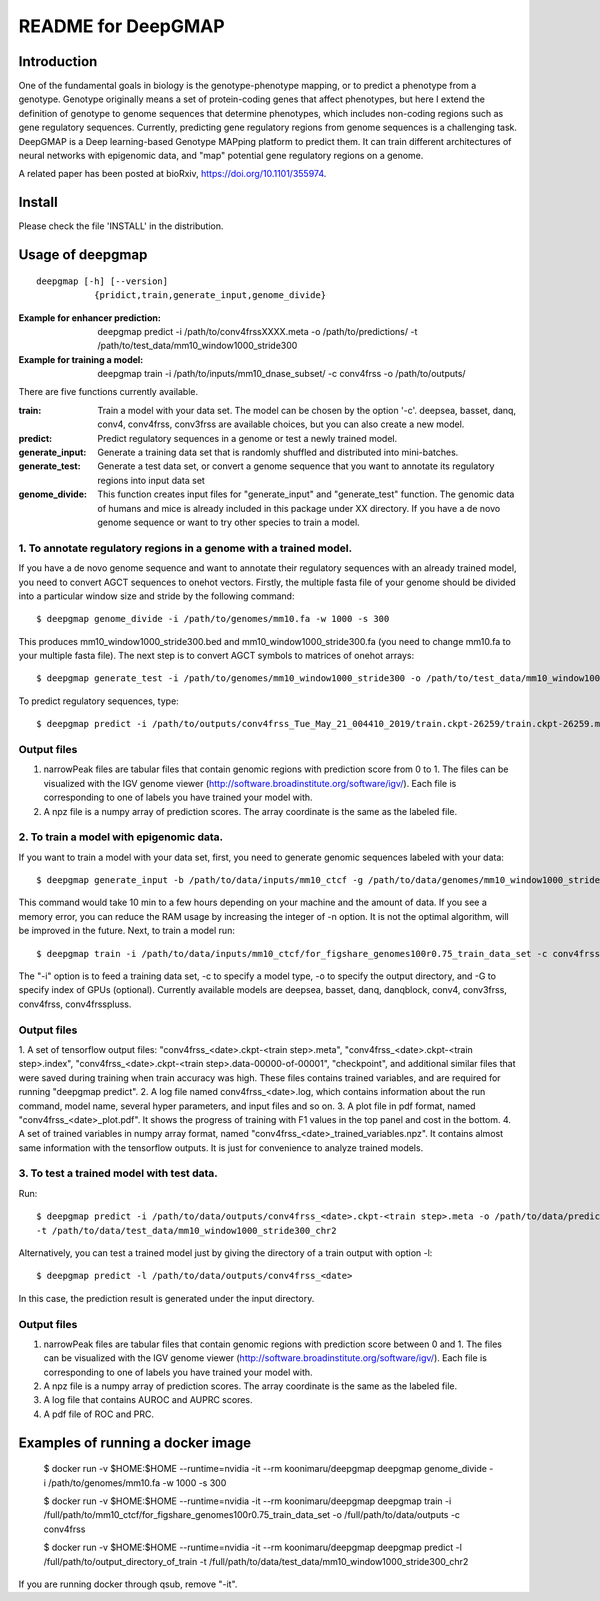 ===================
README for DeepGMAP
===================

Introduction
============
One of the fundamental goals in biology is the genotype-phenotype mapping, or to predict a phenotype from a genotype. Genotype originally means \
a set of protein-coding genes that affect phenotypes, but here I extend the definition of genotype to genome sequences that determine phenotypes, \
which includes non-coding regions such as gene regulatory sequences. Currently, predicting gene regulatory regions from genome sequences is a \
challenging task. DeepGMAP is a Deep learning-based Genotype MAPping platform to predict them. It can train different architectures of neural \
networks with epigenomic data, and "map" potential gene regulatory regions on a genome.

A related paper has been posted at bioRxiv, https://doi.org/10.1101/355974.

Install
=======

Please check the file 'INSTALL' in the distribution.

Usage of deepgmap
=================

::

  deepgmap [-h] [--version]
             {pridict,train,generate_input,genome_divide}

:Example for enhancer prediction: deepgmap predict -i /path/to/conv4frssXXXX.meta -o /path/to/predictions/ -t /path/to/test_data/mm10_window1000_stride300

:Example for training a model: deepgmap train -i /path/to/inputs/mm10_dnase_subset/ -c conv4frss -o /path/to/outputs/

There are five functions currently available.

:train:				Train a model with your data set. The model can be chosen by the option '-c'. deepsea, basset, danq, conv4, conv4frss, conv3frss are available choices, but you can also create a new model.
:predict:			Predict regulatory sequences in a genome or test a newly trained model.
:generate_input:	Generate a training data set that is randomly shuffled and distributed into mini-batches.
:generate_test:		Generate a test data set, or convert a genome sequence that you want to annotate its regulatory regions into input data set 
:genome_divide:		This function creates input files for "generate_input" and "generate_test" function. The genomic data of humans and mice is already included in this package under XX directory. If you have a de novo genome sequence or want to try other species to train a model.  



1. To annotate regulatory regions in a genome with a trained model. 
~~~~~~~~~~~~~~~~~~~~~~~~~~~~~~~~~~~~~~~~~~~~~~~~~~~~~~~~~~~~~~~~~~~

If you have a de novo genome sequence and want to annotate their regulatory sequences with an already trained model, you need to convert AGCT sequences to onehot vectors.
Firstly, the multiple fasta file of your genome should be divided into a particular window size and stride by the following command::

 $ deepgmap genome_divide -i /path/to/genomes/mm10.fa -w 1000 -s 300

This produces mm10_window1000_stride300.bed and mm10_window1000_stride300.fa (you need to change mm10.fa to your multiple fasta file).
The next step is to convert AGCT symbols to matrices of onehot arrays::

 $ deepgmap generate_test -i /path/to/genomes/mm10_window1000_stride300 -o /path/to/test_data/mm10_window1000_stride300 -t 16 -C all


To predict regulatory sequences, type::

 $ deepgmap predict -i /path/to/outputs/conv4frss_Tue_May_21_004410_2019/train.ckpt-26259/train.ckpt-26259.meta -o /path/to/predictions/ -t /path/to/data/test_data/mm10_window1000_stride300


Output files
~~~~~~~~~~~~

1. narrowPeak files are tabular files that contain genomic regions with prediction score from 0 to 1. 
   The files can be visualized with the IGV genome viewer (http://software.broadinstitute.org/software/igv/).
   Each file is corresponding to one of labels you have trained your model with.
2. A npz file is a numpy array of prediction scores. The array coordinate is the same as the labeled file.


2. To train a model with epigenomic data.
~~~~~~~~~~~~~~~~~~~~~~~~~~~~~~~~~~~~~~~~~
If you want to train a model with your data set, first, you need to generate genomic sequences labeled with your data::

 $ deepgmap generate_input -b /path/to/data/inputs/mm10_ctcf -g /path/to/data/genomes/mm10_window1000_stride300 -p ctcf_test -t 8

This command would take 10 min to a few hours depending on your machine and the amount of data. If you see a memory error, you can reduce the RAM usage by increasing the 
integer of -n option. It is not the optimal algorithm, will be improved in the future. Next, to train a model run::

 $ deepgmap train -i /path/to/data/inputs/mm10_ctcf/for_figshare_genomes100r0.75_train_data_set -c conv4frss -o /path/to/data/outputs/

The "-i" option is to feed a training data set, -c to specify a model type, -o to specify the output directory, and -G to specify index of GPUs (optional). Currently available models are  
deepsea, basset, danq, danqblock, conv4, conv3frss, conv4frss, conv4frsspluss.
   

Output files
~~~~~~~~~~~~

1. A set of tensorflow output files: "conv4frss_<date>.ckpt-<train step>.meta", "conv4frss_<date>.ckpt-<train step>.index", 
"conv4frss_<date>.ckpt-<train step>.data-00000-of-00001", "checkpoint", and additional similar files that were saved during training when train 
accuracy was high. These files contains trained variables, and are required for running "deepgmap predict".  
2. A log file named conv4frss_<date>.log, which contains information about the run command, model name, several hyper parameters, and input files and so on.
3. A plot file in pdf format, named "conv4frss_<date>_plot.pdf". It shows the progress of training with F1 values in the top panel and cost in the bottom.
4. A set of trained variables in numpy array format, named "conv4frss_<date>_trained_variables.npz". It contains almost same information with the tensorflow outputs.
It is just for convenience to analyze trained models.


3. To test a trained model with test data.
~~~~~~~~~~~~~~~~~~~~~~~~~~~~~~~~~~~~~~~~~~
Run::

 $ deepgmap predict -i /path/to/data/outputs/conv4frss_<date>.ckpt-<train step>.meta -o /path/to/data/predictions/ -b ./data/inputs/mm10_ctcf/ctcf_test_mm10_window1000_stride300.bed.labeled \
 -t /path/to/data/test_data/mm10_window1000_stride300_chr2

Alternatively, you can test a trained model just by giving the directory of a train output with option -l::

 $ deepgmap predict -l /path/to/data/outputs/conv4frss_<date>
 
In this case, the prediction result is generated under the input directory. 

Output files
~~~~~~~~~~~~
1. narrowPeak files are tabular files that contain genomic regions with prediction score between 0 and 1. 
   The files can be visualized with the IGV genome viewer (http://software.broadinstitute.org/software/igv/).
   Each file is corresponding to one of labels you have trained your model with.
2. A npz file is a numpy array of prediction scores. The array coordinate is the same as the labeled file.
3. A log file that contains AUROC and AUPRC scores.
4. A pdf file of ROC and PRC.

Examples of running a docker image
==================================

 $ docker run -v $HOME:$HOME --runtime=nvidia -it --rm koonimaru/deepgmap deepgmap genome_divide -i /path/to/genomes/mm10.fa -w 1000 -s 300

 $ docker run -v $HOME:$HOME --runtime=nvidia -it --rm koonimaru/deepgmap deepgmap train -i /full/path/to/mm10_ctcf/for_figshare_genomes100r0.75_train_data_set -o /full/path/to/data/outputs -c conv4frss

 $ docker run -v $HOME:$HOME --runtime=nvidia -it --rm koonimaru/deepgmap deepgmap predict -l /full/path/to/output_directory_of_train -t /full/path/to/data/test_data/mm10_window1000_stride300_chr2

If you are running docker through qsub, remove "-it".
